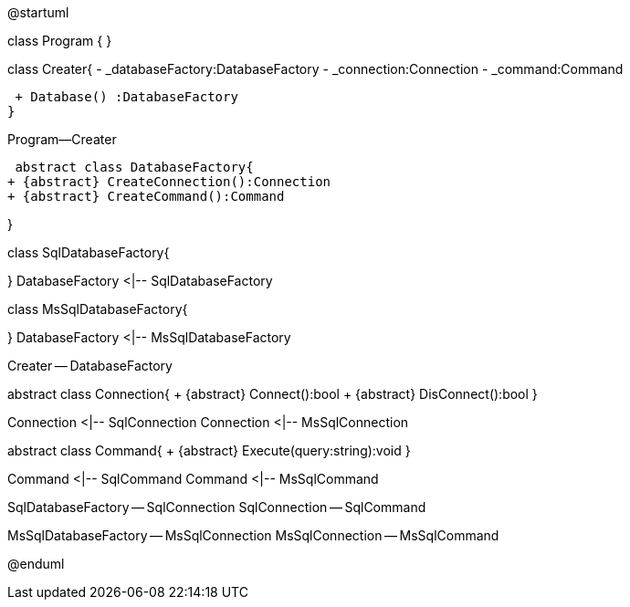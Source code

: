 @startuml

class Program {
}

class Creater{
 - _databaseFactory:DatabaseFactory
 - _connection:Connection
 - _command:Command
 
 + Database() :DatabaseFactory
}

Program--Creater

 abstract class DatabaseFactory{
+ {abstract} CreateConnection():Connection
+ {abstract} CreateCommand():Command

}

class SqlDatabaseFactory{

}
DatabaseFactory <|-- SqlDatabaseFactory

class MsSqlDatabaseFactory{

}
DatabaseFactory <|-- MsSqlDatabaseFactory

Creater -- DatabaseFactory

abstract class Connection{
  + {abstract} Connect():bool
  + {abstract} DisConnect():bool
}

Connection <|--  SqlConnection
Connection <|--  MsSqlConnection

abstract class Command{
  + {abstract} Execute(query:string):void
}

Command <|--  SqlCommand
Command <|--  MsSqlCommand

SqlDatabaseFactory -- SqlConnection 
SqlConnection -- SqlCommand

MsSqlDatabaseFactory -- MsSqlConnection 
MsSqlConnection -- MsSqlCommand

@enduml
